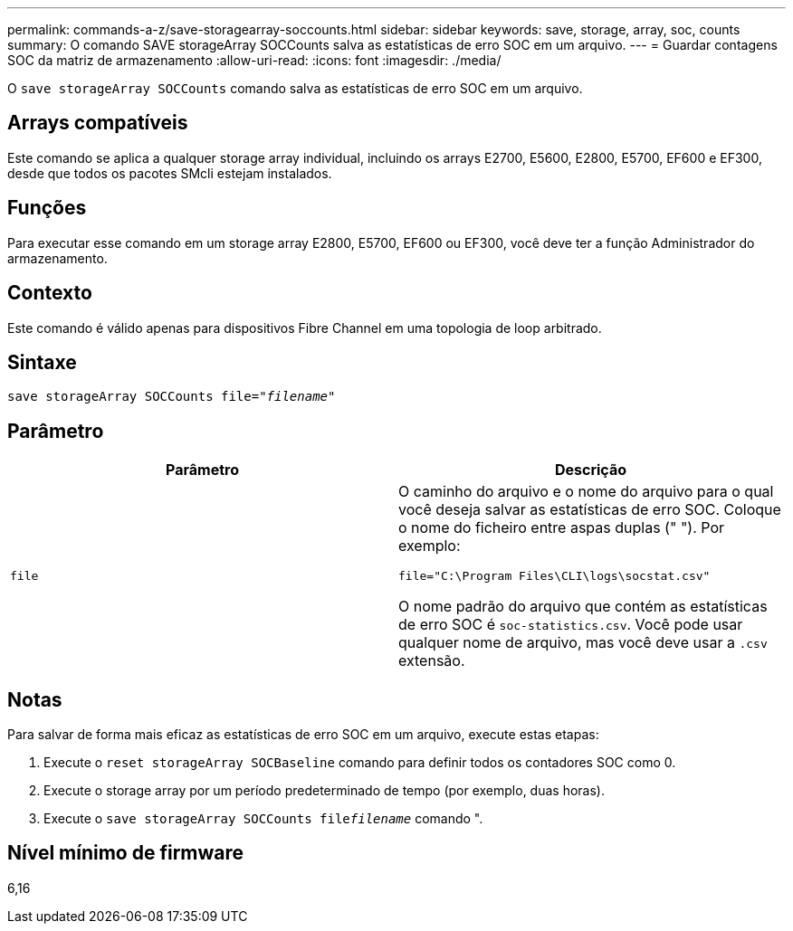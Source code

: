 ---
permalink: commands-a-z/save-storagearray-soccounts.html 
sidebar: sidebar 
keywords: save, storage, array, soc, counts 
summary: O comando SAVE storageArray SOCCounts salva as estatísticas de erro SOC em um arquivo. 
---
= Guardar contagens SOC da matriz de armazenamento
:allow-uri-read: 
:icons: font
:imagesdir: ./media/


[role="lead"]
O `save storageArray SOCCounts` comando salva as estatísticas de erro SOC em um arquivo.



== Arrays compatíveis

Este comando se aplica a qualquer storage array individual, incluindo os arrays E2700, E5600, E2800, E5700, EF600 e EF300, desde que todos os pacotes SMcli estejam instalados.



== Funções

Para executar esse comando em um storage array E2800, E5700, EF600 ou EF300, você deve ter a função Administrador do armazenamento.



== Contexto

Este comando é válido apenas para dispositivos Fibre Channel em uma topologia de loop arbitrado.



== Sintaxe

[listing, subs="+macros"]
----
save storageArray SOCCounts file=pass:quotes["_filename_"]
----


== Parâmetro

[cols="2*"]
|===
| Parâmetro | Descrição 


 a| 
`file`
 a| 
O caminho do arquivo e o nome do arquivo para o qual você deseja salvar as estatísticas de erro SOC. Coloque o nome do ficheiro entre aspas duplas (" "). Por exemplo:

`file="C:\Program Files\CLI\logs\socstat.csv"`

O nome padrão do arquivo que contém as estatísticas de erro SOC é `soc-statistics.csv`. Você pode usar qualquer nome de arquivo, mas você deve usar a `.csv` extensão.

|===


== Notas

Para salvar de forma mais eficaz as estatísticas de erro SOC em um arquivo, execute estas etapas:

. Execute o `reset storageArray SOCBaseline` comando para definir todos os contadores SOC como 0.
. Execute o storage array por um período predeterminado de tempo (por exemplo, duas horas).
. Execute o `save storageArray SOCCounts file`[.code]``_filename_`` comando ".




== Nível mínimo de firmware

6,16
